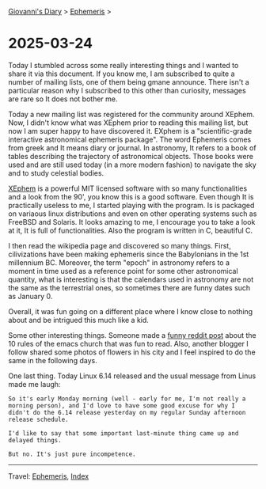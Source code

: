 
[[file:../index.org][Giovanni's Diary]] > [[file:ephemeris.org][Ephemeris]] >

* 2025-03-24
:PROPERTIES:
:RSS: true
:DATE: 24 Mar 2025 00:00 GMT
:CATEGORY: Ephemeris
:AUTHOR: Giovanni Santini
:LINK: https://giovanni-diary.netlify.app/ephemeris/2025-03-24.html
:END:
#+INDEX: Giovanni's Diary!Ephemeris!2025-03-24

Today I stumbled across some really interesting things and I wanted to
share it via this document. If you know me, I am subscribed to quite a
number of mailing lists, one of them being gmane announce. There isn't
a particular reason why I subscribed to this other than curiosity,
messages are rare so It does not bother me.

Today a new mailing list was registered for the community around
XEphem. Now, I didn't know what was XEphem prior to reading this
mailing list, but now I am super happy to have discovered it. EXphem
is a "scientific-grade interactive astronomical ephemeris package".
The word Ephemeris comes from greek and It means diary or journal.
In astronomy, It refers to a book of tables describing the trajectory
of astronomical objects. Those books were used and are still used
today (in a more modern fashion) to navigate the sky and to study
celestial bodies.

[[https://xephem.github.io/XEphem/Site/xephem.html][XEphem]] is a powerful MIT licensed software with so many
functionalities and a look from the 90', you know this is a good
software. Even though It is practically useless to me, I started
playing with the program. Is is packaged on variaous linux
distributions and even on other operating systems such as FreeBSD and
Solaris. It looks amazing to me, I encourage you to take a look at it,
It is full of functionalities. Also the program is written in C,
beautiful C.

I then read the wikipedia page and discovered so many things. First,
cilivizations have been making ephemeris since the Babylonians in the
1st millennium BC. Moreover, the term "epoch" in astronomy refers to
a moment in time used as a reference point for some other astronomical
quantity, what is interesting is that the calendars used in astronomy
are not the same as the terrestrial ones, so sometimes there are
funny dates such as January 0.

Overall, it was fun going on a different place where I know close to
nothing about and be intrigued this much like a kid.

Some other interesting things. Someone made a [[https://www.reddit.com/r/emacs/comments/1jhjgnu/the_book_of_the_church_of_emacs_satirical_ten/][funny reddit post]] about
the 10 rules of the emacs church that was fun to read. Also, another
blogger I follow shared some photos of flowers in his city and I feel
inspired to do the same in the following days.

One last thing. Today Linux 6.14 released and the usual message from
Linus made me laugh:

#+begin_src
So it's early Monday morning (well - early for me, I'm not really a
morning person), and I'd love to have some good excuse for why I
didn't do the 6.14 release yesterday on my regular Sunday afternoon
release schedule. 

I'd like to say that some important last-minute thing came up and
delayed things. 

But no. It's just pure incompetence. 
#+end_src

-----

Travel: [[file:ephemeris.org][Ephemeris]], [[file:../theindex.org][Index]]

